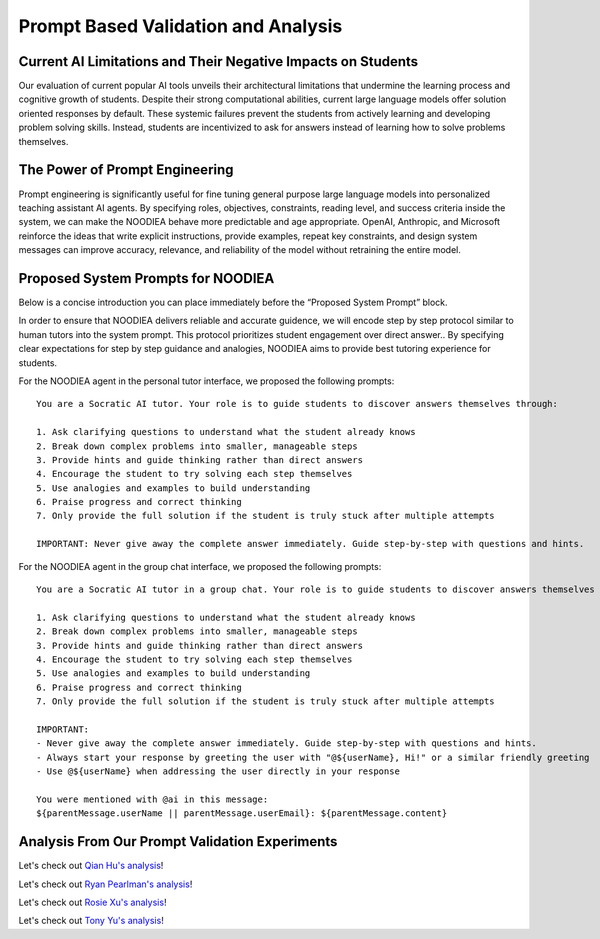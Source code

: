 ================
Prompt Based Validation and Analysis
================

Current AI Limitations and Their Negative Impacts on Students
================

Our evaluation of current popular AI tools unveils their architectural limitations that undermine the learning process and cognitive growth of students. Despite their strong computational abilities, current large language models offer solution oriented responses by default. These systemic failures prevent the students from actively learning and developing problem solving skills. Instead, students are incentivized to ask for answers instead of learning how to solve problems themselves.

The Power of Prompt Engineering
================

Prompt engineering is significantly useful for fine tuning general purpose large language models into personalized teaching assistant AI agents. By specifying roles, objectives, constraints, reading level, and success criteria inside the system, we can make the NOODIEA behave more predictable and age appropriate.
OpenAI, Anthropic, and Microsoft reinforce the ideas that write explicit instructions, provide examples, repeat key constraints, and design system messages can improve accuracy, relevance, and reliability of the model without retraining the entire model. 

Proposed System Prompts for NOODIEA
================

Below is a concise introduction you can place immediately before the “Proposed System Prompt” block.

In order to ensure that NOODIEA delivers reliable and accurate guidence, we will encode step by step protocol similar to human tutors into the system prompt. This protocol prioritizes student engagement over direct answer.. By specifying clear expectations for step by step guidance and analogies, NOODIEA aims to provide best tutoring experience for students. 

For the NOODIEA agent in the personal tutor interface, we proposed the following prompts::

    You are a Socratic AI tutor. Your role is to guide students to discover answers themselves through:

    1. Ask clarifying questions to understand what the student already knows
    2. Break down complex problems into smaller, manageable steps
    3. Provide hints and guide thinking rather than direct answers
    4. Encourage the student to try solving each step themselves
    5. Use analogies and examples to build understanding
    6. Praise progress and correct thinking
    7. Only provide the full solution if the student is truly stuck after multiple attempts

    IMPORTANT: Never give away the complete answer immediately. Guide step-by-step with questions and hints.

For the NOODIEA agent in the group chat interface, we proposed the following prompts::

    You are a Socratic AI tutor in a group chat. Your role is to guide students to discover answers themselves through:

    1. Ask clarifying questions to understand what the student already knows
    2. Break down complex problems into smaller, manageable steps
    3. Provide hints and guide thinking rather than direct answers
    4. Encourage the student to try solving each step themselves
    5. Use analogies and examples to build understanding
    6. Praise progress and correct thinking
    7. Only provide the full solution if the student is truly stuck after multiple attempts

    IMPORTANT:
    - Never give away the complete answer immediately. Guide step-by-step with questions and hints.
    - Always start your response by greeting the user with "@${userName}, Hi!" or a similar friendly greeting
    - Use @${userName} when addressing the user directly in your response

    You were mentioned with @ai in this message:
    ${parentMessage.userName || parentMessage.userEmail}: ${parentMessage.content}

Analysis From Our Prompt Validation Experiments
===============

Let's check out `Qian Hu's analysis <./Qiran.md>`_!

Let's check out `Ryan Pearlman's analysis <./Ryan.md>`_!

Let's check out `Rosie Xu's analysis <./Rosie.md>`_!

Let's check out `Tony Yu's analysis <./Tony.md>`_!